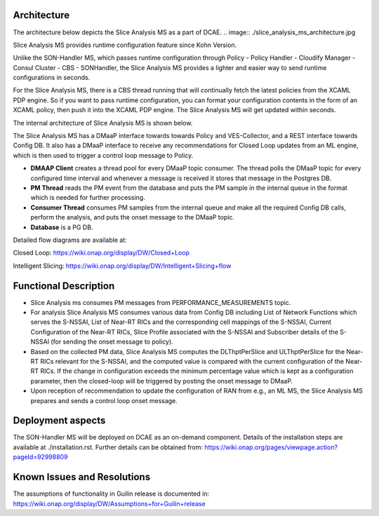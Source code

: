 .. This work is licensed under a Creative Commons Attribution 4.0
   International License. http://creativecommons.org/licenses/by/4.0
   
.. _docs_slice_analysis_ms_overview:

Architecture
------------
The architecture below depicts the Slice Analysis MS as a part of DCAE.
.. image:: ./slice_analysis_ms_architecture.jpg

Slice Analysis MS provides runtime configuration feature since Kohn Version.

Unlike the SON-Handler MS, which passes runtime configuration through Policy - Policy Handler - Cloudify Manager - Consul Cluster - CBS - SONHandler, the Slice Analysis MS provides a lighter and easier way to send runtime configurations in seconds.

For the Slice Analysis MS, there is a CBS thread running that will continually fetch the latest policies from the XCAML PDP engine. So if you want to pass runtime configuration, you can format your configuration contents in the form of an XCAML policy, then push it into the XCAML PDP engine. The Slice Analysis MS will get updated within seconds.

The internal architecture of Slice Analysis MS is shown below.

.. image:: ./slice_analysis_ms_arch.jpg

The Slice Analysis MS has a DMaaP interface towards towards Policy and VES-Collector, and a REST
interface towards Config DB. It also has a DMaaP interface to receive any recommendations for
Closed Loop updates from an ML engine, which is then used to trigger a control loop message to
Policy.

- **DMAAP Client** creates a thread pool for every DMaaP topic consumer. The thread
  polls the DMaaP topic for every configured time interval and whenever a message is
  received it stores that message in the Postgres DB.

- **PM Thread** reads the PM event from the database and puts the PM sample in the
  internal queue in the format which is needed for further processing.

- **Consumer Thread** consumes PM samples from the internal queue and make all the
  required Config DB calls, perform the analysis, and puts the onset message to the DMaaP topic.

- **Database** is a PG DB.

Detailed flow diagrams are available at:

Closed Loop: https://wiki.onap.org/display/DW/Closed+Loop

Intelligent Slicing: https://wiki.onap.org/display/DW/Intelligent+Slicing+flow


Functional Description
----------------------
- Slice Analysis ms consumes PM messages from PERFORMANCE_MEASUREMENTS topic.

- For analysis Slice Analysis MS consumes various data from Config DB including List of Network  
  Functions which serves the S-NSSAI, List of Near-RT RICs and the corresponding cell mappings of the
  S-NSSAI, Current Configuration of the Near-RT RICs, Slice Profile associated with the S-NSSAI and
  Subscriber details of the S-NSSAI (for sending the onset message to policy).

- Based on the collected PM data, Slice Analysis MS computes the DLThptPerSlice and ULThptPerSlice
  for the Near-RT RICs relevant for the S-NSSAI, and the computed value is compared with the current
  configuration of the Near-RT RICs. If the change in configuration exceeds the minimum percentage
  value which is kept as a configuration parameter, then the closed-loop will be triggered by posting
  the onset message to DMaaP.

- Upon reception of recommendation to update the configuration of RAN from e.g., an ML MS, the Slice
  Analysis MS prepares and sends a control loop onset message.


Deployment aspects
------------------
The SON-Handler MS will be deployed on DCAE as an on-demand component. Details of the installation
steps are available at ./installation.rst. Further details can be obtained from:
https://wiki.onap.org/pages/viewpage.action?pageId=92998809


Known Issues and Resolutions
----------------------------
The assumptions of functionality in Guilin release is documented in:
https://wiki.onap.org/display/DW/Assumptions+for+Guilin+release
